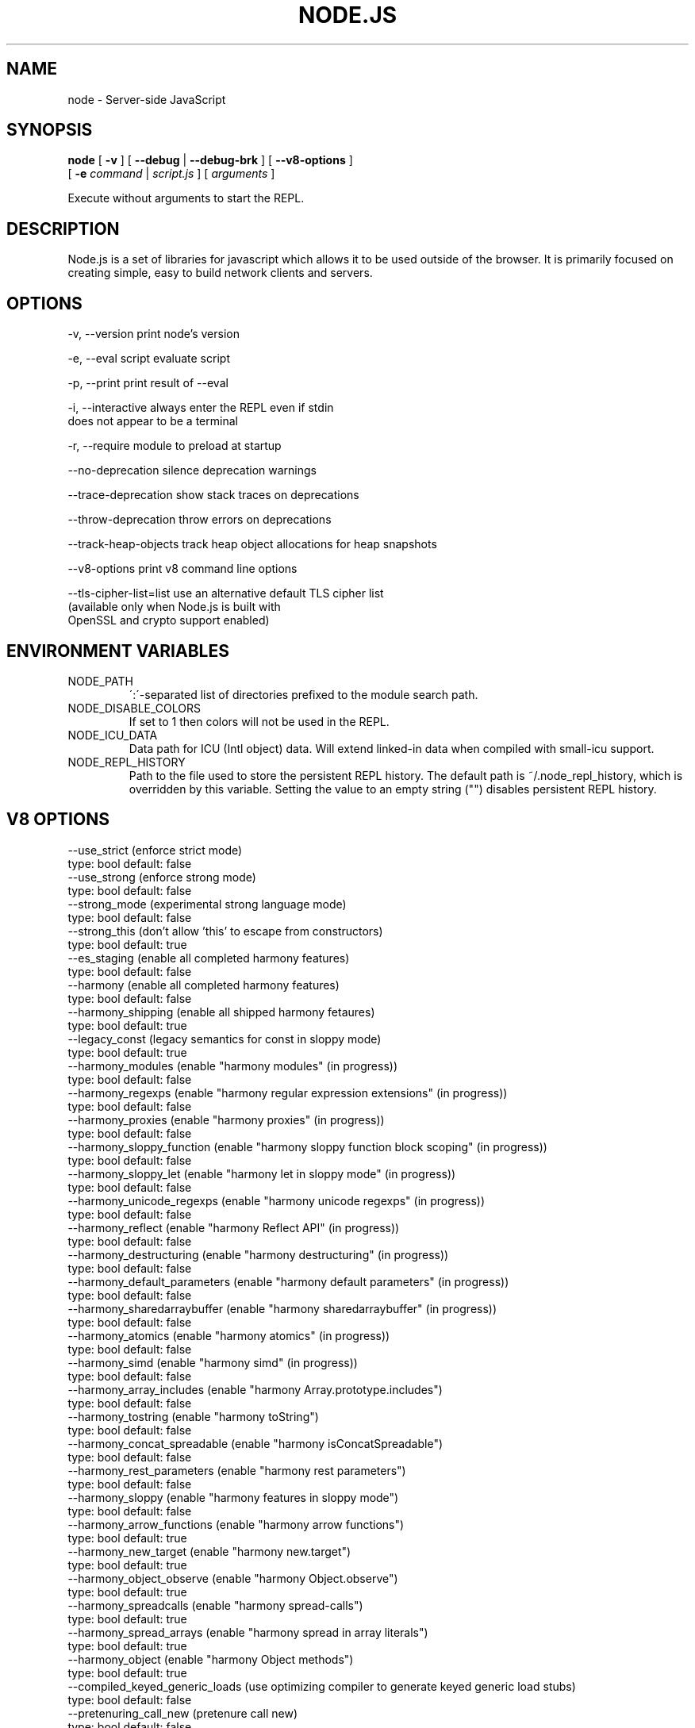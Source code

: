 .TH NODE.JS "1" "2010" "" ""


.SH "NAME"
node \- Server-side JavaScript

.SH SYNOPSIS


.B node
[
.B \-v
]
[
.B \-\-debug
|
.B \-\-debug-brk
]
[
.B \-\-v8-options
]
.br
     [
.B \-e
.I command
|
.I script.js
]
[
.I arguments
]

Execute without arguments to start the REPL.


.SH DESCRIPTION

Node.js is a set of libraries for javascript which allows
it to be used outside of the browser. It is primarily
focused on creating simple, easy to build network clients
and servers.


.SH OPTIONS

  -v, --version          print node's version

  -e, --eval script      evaluate script

  -p, --print            print result of --eval

  -i, --interactive      always enter the REPL even if stdin
                         does not appear to be a terminal

  -r, --require          module to preload at startup

  --no-deprecation       silence deprecation warnings

  --trace-deprecation    show stack traces on deprecations

  --throw-deprecation    throw errors on deprecations

  --track-heap-objects   track heap object allocations for heap snapshots

  --v8-options           print v8 command line options

  --tls-cipher-list=list use an alternative default TLS cipher list
                         (available only when Node.js is built with
                         OpenSSL and crypto support enabled)

.SH ENVIRONMENT VARIABLES

.IP NODE_PATH
\':\'\-separated list of directories prefixed to the module search path.
.IP NODE_DISABLE_COLORS
If set to 1 then colors will not be used in the REPL.
.IP NODE_ICU_DATA
Data path for ICU (Intl object) data. Will extend linked-in data when compiled
with small-icu support.
.IP NODE_REPL_HISTORY
Path to the file used to store the persistent REPL history. The default path
is ~/.node_repl_history, which is overridden by this variable. Setting the
value to an empty string ("") disables persistent REPL history.

.SH V8 OPTIONS

  --use_strict (enforce strict mode)
        type: bool  default: false
  --use_strong (enforce strong mode)
        type: bool  default: false
  --strong_mode (experimental strong language mode)
        type: bool  default: false
  --strong_this (don't allow 'this' to escape from constructors)
        type: bool  default: true
  --es_staging (enable all completed harmony features)
        type: bool  default: false
  --harmony (enable all completed harmony features)
        type: bool  default: false
  --harmony_shipping (enable all shipped harmony fetaures)
        type: bool  default: true
  --legacy_const (legacy semantics for const in sloppy mode)
        type: bool  default: true
  --harmony_modules (enable "harmony modules" (in progress))
        type: bool  default: false
  --harmony_regexps (enable "harmony regular expression extensions" (in progress))
        type: bool  default: false
  --harmony_proxies (enable "harmony proxies" (in progress))
        type: bool  default: false
  --harmony_sloppy_function (enable "harmony sloppy function block scoping" (in progress))
        type: bool  default: false
  --harmony_sloppy_let (enable "harmony let in sloppy mode" (in progress))
        type: bool  default: false
  --harmony_unicode_regexps (enable "harmony unicode regexps" (in progress))
        type: bool  default: false
  --harmony_reflect (enable "harmony Reflect API" (in progress))
        type: bool  default: false
  --harmony_destructuring (enable "harmony destructuring" (in progress))
        type: bool  default: false
  --harmony_default_parameters (enable "harmony default parameters" (in progress))
        type: bool  default: false
  --harmony_sharedarraybuffer (enable "harmony sharedarraybuffer" (in progress))
        type: bool  default: false
  --harmony_atomics (enable "harmony atomics" (in progress))
        type: bool  default: false
  --harmony_simd (enable "harmony simd" (in progress))
        type: bool  default: false
  --harmony_array_includes (enable "harmony Array.prototype.includes")
        type: bool  default: false
  --harmony_tostring (enable "harmony toString")
        type: bool  default: false
  --harmony_concat_spreadable (enable "harmony isConcatSpreadable")
        type: bool  default: false
  --harmony_rest_parameters (enable "harmony rest parameters")
        type: bool  default: false
  --harmony_sloppy (enable "harmony features in sloppy mode")
        type: bool  default: false
  --harmony_arrow_functions (enable "harmony arrow functions")
        type: bool  default: true
  --harmony_new_target (enable "harmony new.target")
        type: bool  default: true
  --harmony_object_observe (enable "harmony Object.observe")
        type: bool  default: true
  --harmony_spreadcalls (enable "harmony spread-calls")
        type: bool  default: true
  --harmony_spread_arrays (enable "harmony spread in array literals")
        type: bool  default: true
  --harmony_object (enable "harmony Object methods")
        type: bool  default: true
  --compiled_keyed_generic_loads (use optimizing compiler to generate keyed generic load stubs)
        type: bool  default: false
  --pretenuring_call_new (pretenure call new)
        type: bool  default: false
  --allocation_site_pretenuring (pretenure with allocation sites)
        type: bool  default: true
  --trace_pretenuring (trace pretenuring decisions of HAllocate instructions)
        type: bool  default: false
  --trace_pretenuring_statistics (trace allocation site pretenuring statistics)
        type: bool  default: false
  --track_fields (track fields with only smi values)
        type: bool  default: true
  --track_double_fields (track fields with double values)
        type: bool  default: true
  --track_heap_object_fields (track fields with heap values)
        type: bool  default: true
  --track_computed_fields (track computed boilerplate fields)
        type: bool  default: true
  --track_field_types (track field types)
        type: bool  default: true
  --smi_binop (support smi representation in binary operations)
        type: bool  default: true
  --optimize_for_size (Enables optimizations which favor memory size over execution speed)
        type: bool  default: false
  --unbox_double_arrays (automatically unbox arrays of doubles)
        type: bool  default: true
  --string_slices (use string slices)
        type: bool  default: true
  --ignition (use ignition interpreter)
        type: bool  default: false
  --ignition_filter (filter for ignition interpreter)
        type: string  default: ~~
  --print_bytecode (print bytecode generated by ignition interpreter)
        type: bool  default: false
  --trace_ignition_codegen (trace the codegen of ignition interpreter bytecode handlers)
        type: bool  default: false
  --crankshaft (use crankshaft)
        type: bool  default: true
  --hydrogen_filter (optimization filter)
        type: string  default: *
  --use_gvn (use hydrogen global value numbering)
        type: bool  default: true
  --gvn_iterations (maximum number of GVN fix-point iterations)
        type: int  default: 3
  --use_canonicalizing (use hydrogen instruction canonicalizing)
        type: bool  default: true
  --use_inlining (use function inlining)
        type: bool  default: true
  --use_escape_analysis (use hydrogen escape analysis)
        type: bool  default: true
  --use_allocation_folding (use allocation folding)
        type: bool  default: true
  --use_local_allocation_folding (only fold in basic blocks)
        type: bool  default: false
  --use_write_barrier_elimination (eliminate write barriers targeting allocations in optimized code)
        type: bool  default: true
  --max_inlining_levels (maximum number of inlining levels)
        type: int  default: 5
  --max_inlined_source_size (maximum source size in bytes considered for a single inlining)
        type: int  default: 600
  --max_inlined_nodes (maximum number of AST nodes considered for a single inlining)
        type: int  default: 196
  --max_inlined_nodes_cumulative (maximum cumulative number of AST nodes considered for inlining)
        type: int  default: 400
  --loop_invariant_code_motion (loop invariant code motion)
        type: bool  default: true
  --fast_math (faster (but maybe less accurate) math functions)
        type: bool  default: true
  --collect_megamorphic_maps_from_stub_cache (crankshaft harvests type feedback from stub cache)
        type: bool  default: true
  --hydrogen_stats (print statistics for hydrogen)
        type: bool  default: false
  --trace_check_elimination (trace check elimination phase)
        type: bool  default: false
  --trace_environment_liveness (trace liveness of local variable slots)
        type: bool  default: false
  --trace_hydrogen (trace generated hydrogen to file)
        type: bool  default: false
  --trace_hydrogen_filter (hydrogen tracing filter)
        type: string  default: *
  --trace_hydrogen_stubs (trace generated hydrogen for stubs)
        type: bool  default: false
  --trace_hydrogen_file (trace hydrogen to given file name)
        type: string  default: NULL
  --trace_phase (trace generated IR for specified phases)
        type: string  default: HLZ
  --trace_inlining (trace inlining decisions)
        type: bool  default: false
  --trace_load_elimination (trace load elimination)
        type: bool  default: false
  --trace_store_elimination (trace store elimination)
        type: bool  default: false
  --trace_alloc (trace register allocator)
        type: bool  default: false
  --trace_all_uses (trace all use positions)
        type: bool  default: false
  --trace_range (trace range analysis)
        type: bool  default: false
  --trace_gvn (trace global value numbering)
        type: bool  default: false
  --trace_representation (trace representation types)
        type: bool  default: false
  --trace_removable_simulates (trace removable simulates)
        type: bool  default: false
  --trace_escape_analysis (trace hydrogen escape analysis)
        type: bool  default: false
  --trace_allocation_folding (trace allocation folding)
        type: bool  default: false
  --trace_track_allocation_sites (trace the tracking of allocation sites)
        type: bool  default: false
  --trace_migration (trace object migration)
        type: bool  default: false
  --trace_generalization (trace map generalization)
        type: bool  default: false
  --stress_pointer_maps (pointer map for every instruction)
        type: bool  default: false
  --stress_environments (environment for every instruction)
        type: bool  default: false
  --deopt_every_n_times (deoptimize every n times a deopt point is passed)
        type: int  default: 0
  --deopt_every_n_garbage_collections (deoptimize every n garbage collections)
        type: int  default: 0
  --print_deopt_stress (print number of possible deopt points)
        type: bool  default: false
  --trap_on_deopt (put a break point before deoptimizing)
        type: bool  default: false
  --trap_on_stub_deopt (put a break point before deoptimizing a stub)
        type: bool  default: false
  --deoptimize_uncommon_cases (deoptimize uncommon cases)
        type: bool  default: true
  --polymorphic_inlining (polymorphic inlining)
        type: bool  default: true
  --use_osr (use on-stack replacement)
        type: bool  default: true
  --array_bounds_checks_elimination (perform array bounds checks elimination)
        type: bool  default: true
  --trace_bce (trace array bounds check elimination)
        type: bool  default: false
  --array_bounds_checks_hoisting (perform array bounds checks hoisting)
        type: bool  default: false
  --array_index_dehoisting (perform array index dehoisting)
        type: bool  default: true
  --analyze_environment_liveness (analyze liveness of environment slots and zap dead values)
        type: bool  default: true
  --load_elimination (use load elimination)
        type: bool  default: true
  --check_elimination (use check elimination)
        type: bool  default: true
  --store_elimination (use store elimination)
        type: bool  default: false
  --dead_code_elimination (use dead code elimination)
        type: bool  default: true
  --fold_constants (use constant folding)
        type: bool  default: true
  --trace_dead_code_elimination (trace dead code elimination)
        type: bool  default: false
  --unreachable_code_elimination (eliminate unreachable code)
        type: bool  default: true
  --trace_osr (trace on-stack replacement)
        type: bool  default: false
  --stress_runs (number of stress runs)
        type: int  default: 0
  --lookup_sample_by_shared (when picking a function to optimize, watch for shared function info, not JSFunction itself)
        type: bool  default: true
  --cache_optimized_code (cache optimized code for closures)
        type: bool  default: true
  --flush_optimized_code_cache (flushes the cache of optimized code for closures on every GC)
        type: bool  default: true
  --inline_construct (inline constructor calls)
        type: bool  default: true
  --inline_arguments (inline functions with arguments object)
        type: bool  default: true
  --inline_accessors (inline JavaScript accessors)
        type: bool  default: true
  --escape_analysis_iterations (maximum number of escape analysis fix-point iterations)
        type: int  default: 2
  --optimize_for_in (optimize functions containing for-in loops)
        type: bool  default: true
  --concurrent_recompilation (optimizing hot functions asynchronously on a separate thread)
        type: bool  default: true
  --trace_concurrent_recompilation (track concurrent recompilation)
        type: bool  default: false
  --concurrent_recompilation_queue_length (the length of the concurrent compilation queue)
        type: int  default: 8
  --concurrent_recompilation_delay (artificial compilation delay in ms)
        type: int  default: 0
  --block_concurrent_recompilation (block queued jobs until released)
        type: bool  default: false
  --concurrent_osr (concurrent on-stack replacement)
        type: bool  default: true
  --omit_map_checks_for_leaf_maps (do not emit check maps for constant values that have a leaf map, deoptimize the optimized code if the layout of the maps changes.)
        type: bool  default: true
  --turbo (enable TurboFan compiler)
        type: bool  default: false
  --turbo_shipping (enable TurboFan compiler on subset)
        type: bool  default: true
  --turbo_greedy_regalloc (use the greedy register allocator)
        type: bool  default: false
  --turbo_preprocess_ranges (run pre-register allocation heuristics)
        type: bool  default: false
  --turbo_filter (optimization filter for TurboFan compiler)
        type: string  default: ~~
  --trace_turbo (trace generated TurboFan IR)
        type: bool  default: false
  --trace_turbo_graph (trace generated TurboFan graphs)
        type: bool  default: false
  --trace_turbo_cfg_file (trace turbo cfg graph (for C1 visualizer) to a given file name)
        type: string  default: NULL
  --trace_turbo_types (trace TurboFan's types)
        type: bool  default: true
  --trace_turbo_scheduler (trace TurboFan's scheduler)
        type: bool  default: false
  --trace_turbo_reduction (trace TurboFan's various reducers)
        type: bool  default: false
  --trace_turbo_jt (trace TurboFan's jump threading)
        type: bool  default: false
  --trace_turbo_ceq (trace TurboFan's control equivalence)
        type: bool  default: false
  --turbo_asm (enable TurboFan for asm.js code)
        type: bool  default: true
  --turbo_asm_deoptimization (enable deoptimization in TurboFan for asm.js code)
        type: bool  default: false
  --turbo_verify (verify TurboFan graphs at each phase)
        type: bool  default: false
  --turbo_stats (print TurboFan statistics)
        type: bool  default: false
  --turbo_splitting (split nodes during scheduling in TurboFan)
        type: bool  default: true
  --turbo_types (use typed lowering in TurboFan)
        type: bool  default: true
  --turbo_type_feedback (use type feedback in TurboFan)
        type: bool  default: false
  --turbo_allocate (enable inline allocations in TurboFan)
        type: bool  default: false
  --turbo_source_positions (track source code positions when building TurboFan IR)
        type: bool  default: false
  --context_specialization (enable context specialization in TurboFan)
        type: bool  default: false
  --turbo_inlining (enable inlining in TurboFan)
        type: bool  default: false
  --trace_turbo_inlining (trace TurboFan inlining)
        type: bool  default: false
  --loop_assignment_analysis (perform loop assignment analysis)
        type: bool  default: true
  --turbo_profiling (enable profiling in TurboFan)
        type: bool  default: false
  --turbo_verify_allocation (verify register allocation in TurboFan)
        type: bool  default: false
  --turbo_move_optimization (optimize gap moves in TurboFan)
        type: bool  default: true
  --turbo_jt (enable jump threading in TurboFan)
        type: bool  default: true
  --turbo_osr (enable OSR in TurboFan)
        type: bool  default: true
  --turbo_try_catch (enable try-catch support in TurboFan)
        type: bool  default: true
  --turbo_try_finally (enable try-finally support in TurboFan)
        type: bool  default: false
  --turbo_stress_loop_peeling (stress loop peeling optimization)
        type: bool  default: false
  --turbo_cf_optimization (optimize control flow in TurboFan)
        type: bool  default: true
  --turbo_frame_elision (elide frames in TurboFan)
        type: bool  default: true
  --turbo_cache_shared_code (cache context-independent code)
        type: bool  default: true
  --turbo_preserve_shared_code (keep context-independent code)
        type: bool  default: false
  --typed_array_max_size_in_heap (threshold for in-heap typed array)
        type: int  default: 64
  --frame_count (number of stack frames inspected by the profiler)
        type: int  default: 1
  --interrupt_budget (execution budget before interrupt is triggered)
        type: int  default: 6144
  --type_info_threshold (percentage of ICs that must have type info to allow optimization)
        type: int  default: 25
  --generic_ic_threshold (max percentage of megamorphic/generic ICs to allow optimization)
        type: int  default: 30
  --self_opt_count (call count before self-optimization)
        type: int  default: 130
  --trace_opt_verbose (extra verbose compilation tracing)
        type: bool  default: false
  --debug_code (generate extra code (assertions) for debugging)
        type: bool  default: false
  --code_comments (emit comments in code disassembly)
        type: bool  default: false
  --enable_sse3 (enable use of SSE3 instructions if available)
        type: bool  default: true
  --enable_sse4_1 (enable use of SSE4.1 instructions if available)
        type: bool  default: true
  --enable_sahf (enable use of SAHF instruction if available (X64 only))
        type: bool  default: true
  --enable_avx (enable use of AVX instructions if available)
        type: bool  default: true
  --enable_fma3 (enable use of FMA3 instructions if available)
        type: bool  default: true
  --enable_bmi1 (enable use of BMI1 instructions if available)
        type: bool  default: true
  --enable_bmi2 (enable use of BMI2 instructions if available)
        type: bool  default: true
  --enable_lzcnt (enable use of LZCNT instruction if available)
        type: bool  default: true
  --enable_popcnt (enable use of POPCNT instruction if available)
        type: bool  default: true
  --enable_vfp3 (enable use of VFP3 instructions if available)
        type: bool  default: true
  --enable_armv7 (enable use of ARMv7 instructions if available (ARM only))
        type: bool  default: true
  --enable_armv8 (enable use of ARMv8 instructions if available (ARM 32-bit only))
        type: bool  default: true
  --enable_neon (enable use of NEON instructions if available (ARM only))
        type: bool  default: true
  --enable_sudiv (enable use of SDIV and UDIV instructions if available (ARM only))
        type: bool  default: true
  --enable_mls (enable use of MLS instructions if available (ARM only))
        type: bool  default: true
  --enable_movw_movt (enable loading 32-bit constant by means of movw/movt instruction pairs (ARM only))
        type: bool  default: false
  --enable_unaligned_accesses (enable unaligned accesses for ARMv7 (ARM only))
        type: bool  default: true
  --enable_32dregs (enable use of d16-d31 registers on ARM - this requires VFP3)
        type: bool  default: true
  --enable_vldr_imm (enable use of constant pools for double immediate (ARM only))
        type: bool  default: false
  --force_long_branches (force all emitted branches to be in long mode (MIPS/PPC only))
        type: bool  default: false
  --mcpu (enable optimization for specific cpu)
        type: string  default: auto
  --expose_natives_as (expose natives in global object)
        type: string  default: NULL
  --expose_debug_as (expose debug in global object)
        type: string  default: NULL
  --expose_free_buffer (expose freeBuffer extension)
        type: bool  default: false
  --expose_gc (expose gc extension)
        type: bool  default: false
  --expose_gc_as (expose gc extension under the specified name)
        type: string  default: NULL
  --expose_externalize_string (expose externalize string extension)
        type: bool  default: false
  --expose_trigger_failure (expose trigger-failure extension)
        type: bool  default: false
  --stack_trace_limit (number of stack frames to capture)
        type: int  default: 10
  --builtins_in_stack_traces (show built-in functions in stack traces)
        type: bool  default: false
  --disable_native_files (disable builtin natives files)
        type: bool  default: false
  --inline_new (use fast inline allocation)
        type: bool  default: true
  --trace_codegen (print name of functions for which code is generated)
        type: bool  default: false
  --trace (trace function calls)
        type: bool  default: false
  --mask_constants_with_cookie (use random jit cookie to mask large constants)
        type: bool  default: true
  --lazy (use lazy compilation)
        type: bool  default: true
  --trace_opt (trace lazy optimization)
        type: bool  default: false
  --trace_opt_stats (trace lazy optimization statistics)
        type: bool  default: false
  --opt (use adaptive optimizations)
        type: bool  default: true
  --always_opt (always try to optimize functions)
        type: bool  default: false
  --always_osr (always try to OSR functions)
        type: bool  default: false
  --prepare_always_opt (prepare for turning on always opt)
        type: bool  default: false
  --trace_deopt (trace optimize function deoptimization)
        type: bool  default: false
  --trace_stub_failures (trace deoptimization of generated code stubs)
        type: bool  default: false
  --serialize_toplevel (enable caching of toplevel scripts)
        type: bool  default: true
  --serialize_inner (enable caching of inner functions)
        type: bool  default: true
  --trace_serializer (print code serializer trace)
        type: bool  default: false
  --min_preparse_length (minimum length for automatic enable preparsing)
        type: int  default: 1024
  --max_opt_count (maximum number of optimization attempts before giving up.)
        type: int  default: 10
  --compilation_cache (enable compilation cache)
        type: bool  default: true
  --cache_prototype_transitions (cache prototype transitions)
        type: bool  default: true
  --cpu_profiler_sampling_interval (CPU profiler sampling interval in microseconds)
        type: int  default: 1000
  --trace_debug_json (trace debugging JSON request/response)
        type: bool  default: false
  --trace_js_array_abuse (trace out-of-bounds accesses to JS arrays)
        type: bool  default: false
  --trace_external_array_abuse (trace out-of-bounds-accesses to external arrays)
        type: bool  default: false
  --trace_array_abuse (trace out-of-bounds accesses to all arrays)
        type: bool  default: false
  --enable_liveedit (enable liveedit experimental feature)
        type: bool  default: true
  --hard_abort (abort by crashing)
        type: bool  default: true
  --stack_size (default size of stack region v8 is allowed to use (in kBytes))
        type: int  default: 984
  --max_stack_trace_source_length (maximum length of function source code printed in a stack trace.)
        type: int  default: 300
  --always_inline_smi_code (always inline smi code in non-opt code)
        type: bool  default: false
  --min_semi_space_size (min size of a semi-space (in MBytes), the new space consists of twosemi-spaces)
        type: int  default: 0
  --target_semi_space_size (target size of a semi-space (in MBytes) before triggering a GC)
        type: int  default: 0
  --max_semi_space_size (max size of a semi-space (in MBytes), the new space consists of twosemi-spaces)
        type: int  default: 0
  --semi_space_growth_factor (factor by which to grow the new space)
        type: int  default: 2
  --experimental_new_space_growth_heuristic (Grow the new space based on the percentage of survivors instead of their absolute value.)
        type: bool  default: false
  --max_old_space_size (max size of the old space (in Mbytes))
        type: int  default: 0
  --initial_old_space_size (initial old space size (in Mbytes))
        type: int  default: 0
  --max_executable_size (max size of executable memory (in Mbytes))
        type: int  default: 0
  --gc_global (always perform global GCs)
        type: bool  default: false
  --gc_interval (garbage collect after <n> allocations)
        type: int  default: -1
  --retain_maps_for_n_gc (keeps maps alive for <n> old space garbage collections)
        type: int  default: 2
  --trace_gc (print one trace line following each garbage collection)
        type: bool  default: false
  --trace_gc_nvp (print one detailed trace line in name=value format after each garbage collection)
        type: bool  default: false
  --trace_gc_ignore_scavenger (do not print trace line after scavenger collection)
        type: bool  default: false
  --trace_idle_notification (print one trace line following each idle notification)
        type: bool  default: false
  --trace_idle_notification_verbose (prints the heap state used by the idle notification)
        type: bool  default: false
  --print_cumulative_gc_stat (print cumulative GC statistics in name=value format on exit)
        type: bool  default: false
  --print_max_heap_committed (print statistics of the maximum memory committed for the heap in name=value format on exit)
        type: bool  default: false
  --trace_gc_verbose (print more details following each garbage collection)
        type: bool  default: false
  --trace_allocation_stack_interval (print stack trace after <n> free-list allocations)
        type: int  default: -1
  --trace_fragmentation (report fragmentation for old space)
        type: bool  default: false
  --trace_fragmentation_verbose (report fragmentation for old space (detailed))
        type: bool  default: false
  --trace_mutator_utilization (print mutator utilization, allocation speed, gc speed)
        type: bool  default: false
  --weak_embedded_maps_in_optimized_code (make maps embedded in optimized code weak)
        type: bool  default: true
  --weak_embedded_objects_in_optimized_code (make objects embedded in optimized code weak)
        type: bool  default: true
  --flush_code (flush code that we expect not to use again)
        type: bool  default: true
  --trace_code_flushing (trace code flushing progress)
        type: bool  default: false
  --age_code (track un-executed functions to age code and flush only old code (required for code flushing))
        type: bool  default: true
  --incremental_marking (use incremental marking)
        type: bool  default: true
  --overapproximate_weak_closure (overapproximate weak closer to reduce atomic pause time)
        type: bool  default: true
  --min_progress_during_object_groups_marking (keep overapproximating the weak closure as long as we discover at least this many unmarked objects)
        type: int  default: 128
  --max_object_groups_marking_rounds (at most try this many times to over approximate the weak closure)
        type: int  default: 3
  --concurrent_sweeping (use concurrent sweeping)
        type: bool  default: true
  --trace_incremental_marking (trace progress of the incremental marking)
        type: bool  default: false
  --track_gc_object_stats (track object counts and memory usage)
        type: bool  default: false
  --trace_gc_object_stats (trace object counts and memory usage)
        type: bool  default: false
  --track_detached_contexts (track native contexts that are expected to be garbage collected)
        type: bool  default: true
  --trace_detached_contexts (trace native contexts that are expected to be garbage collected)
        type: bool  default: false
  --histogram_interval (time interval in ms for aggregating memory histograms)
        type: int  default: 600000
  --heap_profiler_trace_objects (Dump heap object allocations/movements/size_updates)
        type: bool  default: false
  --use_idle_notification (Use idle notification to reduce memory footprint.)
        type: bool  default: true
  --use_ic (use inline caching)
        type: bool  default: true
  --trace_ic (trace inline cache state transitions)
        type: bool  default: false
  --vector_stores (use vectors for store ics)
        type: bool  default: false
  --global_var_shortcuts (use ic-less global loads and stores)
        type: bool  default: false
  --native_code_counters (generate extra code for manipulating stats counters)
        type: bool  default: false
  --always_compact (Perform compaction on every full GC)
        type: bool  default: false
  --never_compact (Never perform compaction on full GC - testing only)
        type: bool  default: false
  --compact_code_space (Compact code space on full collections)
        type: bool  default: true
  --cleanup_code_caches_at_gc (Flush inline caches prior to mark compact collection and flush code caches in maps during mark compact cycle.)
        type: bool  default: true
  --use_marking_progress_bar (Use a progress bar to scan large objects in increments when incremental marking is active.)
        type: bool  default: true
  --zap_code_space (Zap free memory in code space with 0xCC while sweeping.)
        type: bool  default: false
  --random_seed (Default seed for initializing random generator (0, the default, means to use system random).)
        type: int  default: 0
  --trace_weak_arrays (Trace WeakFixedArray usage)
        type: bool  default: false
  --track_prototype_users (Keep track of which maps refer to a given prototype object)
        type: bool  default: false
  --trace_prototype_users (Trace updates to prototype user tracking)
        type: bool  default: false
  --eliminate_prototype_chain_checks (Collapse prototype chain checks into single-cell checks)
        type: bool  default: true
  --use_verbose_printer (allows verbose printing)
        type: bool  default: true
  --allow_natives_syntax (allow natives syntax)
        type: bool  default: false
  --trace_parse (trace parsing and preparsing)
        type: bool  default: false
  --trace_sim (Trace simulator execution)
        type: bool  default: false
  --debug_sim (Enable debugging the simulator)
        type: bool  default: false
  --check_icache (Check icache flushes in ARM and MIPS simulator)
        type: bool  default: false
  --stop_sim_at (Simulator stop after x number of instructions)
        type: int  default: 0
  --sim_stack_alignment (Stack alingment in bytes in simulator (4 or 8, 8 is default))
        type: int  default: 8
  --sim_stack_size (Stack size of the ARM64, MIPS64 and PPC64 simulator in kBytes (default is 2 MB))
        type: int  default: 2048
  --log_regs_modified (When logging register values, only print modified registers.)
        type: bool  default: true
  --log_colour (When logging, try to use coloured output.)
        type: bool  default: true
  --ignore_asm_unimplemented_break (Don't break for ASM_UNIMPLEMENTED_BREAK macros.)
        type: bool  default: false
  --trace_sim_messages (Trace simulator debug messages. Implied by --trace-sim.)
        type: bool  default: false
  --stack_trace_on_illegal (print stack trace when an illegal exception is thrown)
        type: bool  default: false
  --abort_on_uncaught_exception (abort program (dump core) when an uncaught exception is thrown)
        type: bool  default: false
  --randomize_hashes (randomize hashes to avoid predictable hash collisions (with snapshots this option cannot override the baked-in seed))
        type: bool  default: true
  --hash_seed (Fixed seed to use to hash property keys (0 means random)(with snapshots this option cannot override the baked-in seed))
        type: int  default: 0
  --profile_deserialization (Print the time it takes to deserialize the snapshot.)
        type: bool  default: false
  --serialization_statistics (Collect statistics on serialized objects.)
        type: bool  default: false
  --regexp_optimization (generate optimized regexp code)
        type: bool  default: true
  --testing_bool_flag (testing_bool_flag)
        type: bool  default: true
  --testing_maybe_bool_flag (testing_maybe_bool_flag)
        type: maybe_bool  default: unset
  --testing_int_flag (testing_int_flag)
        type: int  default: 13
  --testing_float_flag (float-flag)
        type: float  default: 2.5
  --testing_string_flag (string-flag)
        type: string  default: Hello, world!
  --testing_prng_seed (Seed used for threading test randomness)
        type: int  default: 42
  --testing_serialization_file (file in which to serialize heap)
        type: string  default: /tmp/serdes
  --startup_blob (Write V8 startup blob file. (mksnapshot only))
        type: string  default: NULL
  --profile_hydrogen_code_stub_compilation (Print the time it takes to lazily compile hydrogen code stubs.)
        type: bool  default: false
  --predictable (enable predictable mode)
        type: bool  default: false
  --force_marking_deque_overflows (force overflows of marking deque by reducing it's size to 64 words)
        type: bool  default: false
  --stress_compaction (stress the GC compactor to flush out bugs (implies --force_marking_deque_overflows))
        type: bool  default: false
  --manual_evacuation_candidates_selection (Test mode only flag. It allows an unit test to select evacuation candidates pages (requires --stress_compaction).)
        type: bool  default: false
  --external_allocation_limit_incremental_time (Time spent in incremental marking steps (in ms) once the external allocation limit is reached)
        type: int  default: 1
  --help (Print usage message, including flags, on console)
        type: bool  default: true
  --dump_counters (Dump counters on exit)
        type: bool  default: false
  --map_counters (Map counters to a file)
        type: string  default: 
  --js_arguments (Pass all remaining arguments to the script. Alias for "--".)
        type: arguments  default: 
  --log (Minimal logging (no API, code, GC, suspect, or handles samples).)
        type: bool  default: false
  --log_all (Log all events to the log file.)
        type: bool  default: false
  --log_api (Log API events to the log file.)
        type: bool  default: false
  --log_code (Log code events to the log file without profiling.)
        type: bool  default: false
  --log_gc (Log heap samples on garbage collection for the hp2ps tool.)
        type: bool  default: false
  --log_handles (Log global handle events.)
        type: bool  default: false
  --log_snapshot_positions (log positions of (de)serialized objects in the snapshot.)
        type: bool  default: false
  --log_suspect (Log suspect operations.)
        type: bool  default: false
  --prof (Log statistical profiling information (implies --log-code).)
        type: bool  default: false
  --prof_cpp (Like --prof, but ignore generated code.)
        type: bool  default: false
  --prof_browser_mode (Used with --prof, turns on browser-compatible mode for profiling.)
        type: bool  default: true
  --log_regexp (Log regular expression execution.)
        type: bool  default: false
  --logfile (Specify the name of the log file.)
        type: string  default: v8.log
  --logfile_per_isolate (Separate log files for each isolate.)
        type: bool  default: true
  --ll_prof (Enable low-level linux profiler.)
        type: bool  default: false
  --perf_basic_prof (Enable perf linux profiler (basic support).)
        type: bool  default: false
  --perf_basic_prof_only_functions (Only report function code ranges to perf (i.e. no stubs).)
        type: bool  default: false
  --gc_fake_mmap (Specify the name of the file for fake gc mmap used in ll_prof)
        type: string  default: /tmp/__v8_gc__
  --log_internal_timer_events (Time internal events.)
        type: bool  default: false
  --log_timer_events (Time events including external callbacks.)
        type: bool  default: false
  --log_instruction_stats (Log AArch64 instruction statistics.)
        type: bool  default: false
  --log_instruction_file (AArch64 instruction statistics log file.)
        type: string  default: arm64_inst.csv
  --log_instruction_period (AArch64 instruction statistics logging period.)
        type: int  default: 4194304
  --redirect_code_traces (output deopt information and disassembly into file code-<pid>-<isolate id>.asm)
        type: bool  default: false
  --redirect_code_traces_to (output deopt information and disassembly into the given file)
        type: string  default: NULL
  --hydrogen_track_positions (track source code positions when building IR)
        type: bool  default: false
  --trace_elements_transitions (trace elements transitions)
        type: bool  default: false
  --trace_creation_allocation_sites (trace the creation of allocation sites)
        type: bool  default: false
  --print_code_stubs (print code stubs)
        type: bool  default: false
  --test_secondary_stub_cache (test secondary stub cache by disabling the primary one)
        type: bool  default: false
  --test_primary_stub_cache (test primary stub cache by disabling the secondary one)
        type: bool  default: false
  --print_code (print generated code)
        type: bool  default: false
  --print_opt_code (print optimized code)
        type: bool  default: false
  --print_unopt_code (print unoptimized code before printing optimized code based on it)
        type: bool  default: false
  --print_code_verbose (print more information for code)
        type: bool  default: false
  --print_builtin_code (print generated code for builtins)
        type: bool  default: false
  --sodium (print generated code output suitable for use with the Sodium code viewer)
        type: bool  default: false
  --print_all_code (enable all flags related to printing code)
        type: bool  default: false

.SH RESOURCES AND DOCUMENTATION

See the website for documentation https://nodejs.org/

Mailing list: http://groups.google.com/group/nodejs

IRC: irc.freenode.net #io.js
